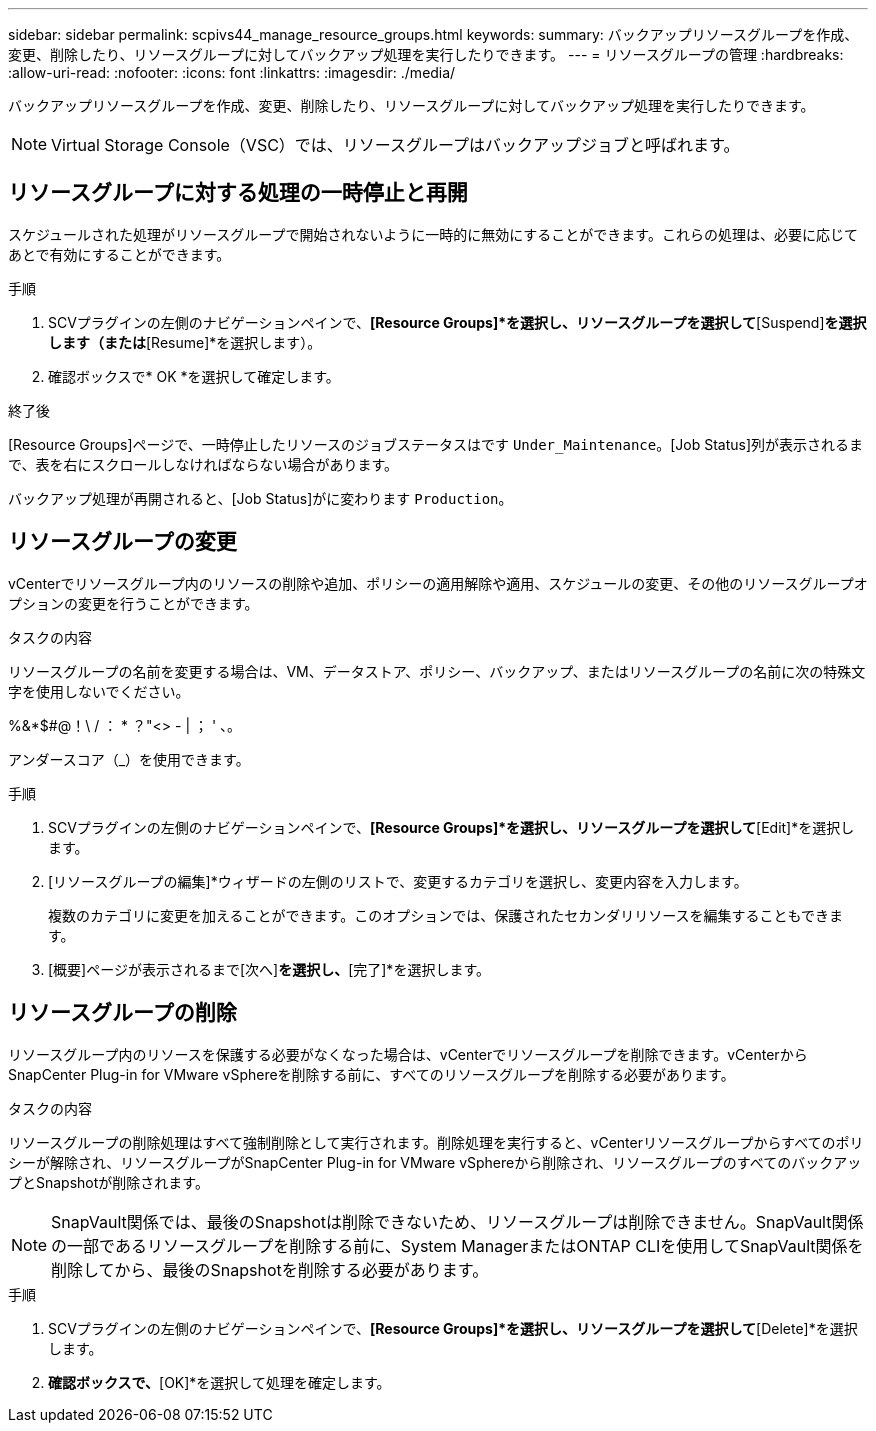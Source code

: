 ---
sidebar: sidebar 
permalink: scpivs44_manage_resource_groups.html 
keywords:  
summary: バックアップリソースグループを作成、変更、削除したり、リソースグループに対してバックアップ処理を実行したりできます。 
---
= リソースグループの管理
:hardbreaks:
:allow-uri-read: 
:nofooter: 
:icons: font
:linkattrs: 
:imagesdir: ./media/


[role="lead"]
バックアップリソースグループを作成、変更、削除したり、リソースグループに対してバックアップ処理を実行したりできます。


NOTE: Virtual Storage Console（VSC）では、リソースグループはバックアップジョブと呼ばれます。



== リソースグループに対する処理の一時停止と再開

スケジュールされた処理がリソースグループで開始されないように一時的に無効にすることができます。これらの処理は、必要に応じてあとで有効にすることができます。

.手順
. SCVプラグインの左側のナビゲーションペインで、*[Resource Groups]*を選択し、リソースグループを選択して*[Suspend]*を選択します（または*[Resume]*を選択します）。
. 確認ボックスで* OK *を選択して確定します。


.終了後
[Resource Groups]ページで、一時停止したリソースのジョブステータスはです `Under_Maintenance`。[Job Status]列が表示されるまで、表を右にスクロールしなければならない場合があります。

バックアップ処理が再開されると、[Job Status]がに変わります `Production`。



== リソースグループの変更

vCenterでリソースグループ内のリソースの削除や追加、ポリシーの適用解除や適用、スケジュールの変更、その他のリソースグループオプションの変更を行うことができます。

.タスクの内容
リソースグループの名前を変更する場合は、VM、データストア、ポリシー、バックアップ、またはリソースグループの名前に次の特殊文字を使用しないでください。

%&*$#@！\ / ： * ？"<> - | ； ' 、。

アンダースコア（_）を使用できます。

.手順
. SCVプラグインの左側のナビゲーションペインで、*[Resource Groups]*を選択し、リソースグループを選択して*[Edit]*を選択します。
. [リソースグループの編集]*ウィザードの左側のリストで、変更するカテゴリを選択し、変更内容を入力します。
+
複数のカテゴリに変更を加えることができます。このオプションでは、保護されたセカンダリリソースを編集することもできます。

. [概要]ページが表示されるまで[次へ]*を選択し、*[完了]*を選択します。




== リソースグループの削除

リソースグループ内のリソースを保護する必要がなくなった場合は、vCenterでリソースグループを削除できます。vCenterからSnapCenter Plug-in for VMware vSphereを削除する前に、すべてのリソースグループを削除する必要があります。

.タスクの内容
リソースグループの削除処理はすべて強制削除として実行されます。削除処理を実行すると、vCenterリソースグループからすべてのポリシーが解除され、リソースグループがSnapCenter Plug-in for VMware vSphereから削除され、リソースグループのすべてのバックアップとSnapshotが削除されます。


NOTE: SnapVault関係では、最後のSnapshotは削除できないため、リソースグループは削除できません。SnapVault関係の一部であるリソースグループを削除する前に、System ManagerまたはONTAP CLIを使用してSnapVault関係を削除してから、最後のSnapshotを削除する必要があります。

.手順
. SCVプラグインの左側のナビゲーションペインで、*[Resource Groups]*を選択し、リソースグループを選択して*[Delete]*を選択します。
. [Delete resource group]*確認ボックスで、*[OK]*を選択して処理を確定します。

